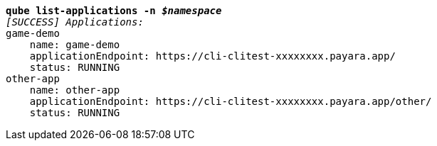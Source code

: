 [listing,subs="+macros,+quotes"]
----
*qube list-applications -n _$namespace_*
_[SUCCESS] Applications:_
game-demo
    name: game-demo
    applicationEndpoint: +++https:+++//cli-clitest-xxxxxxxx.payara.app/
    status: RUNNING
other-app
    name: other-app
    applicationEndpoint: +++https:+++//cli-clitest-xxxxxxxx.payara.app/other/
    status: RUNNING

----
